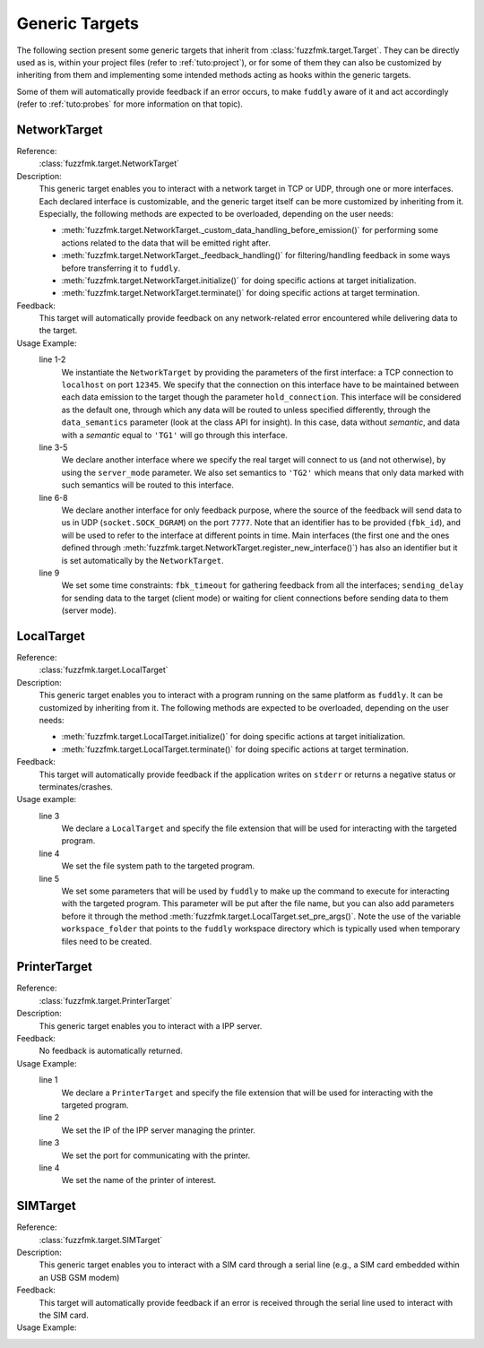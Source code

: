 .. _targets:

Generic Targets
***************

The following section present some generic targets that inherit from
:class:`fuzzfmk.target.Target`. They can be directly used as is,
within your project files (refer to :ref:`tuto:project`), or for some
of them they can also be customized by inheriting from them and
implementing some intended methods acting as hooks within the generic
targets.

Some of them will automatically provide feedback if an error occurs,
to make ``fuddly`` aware of it and act accordingly (refer to :ref:`tuto:probes`
for more information on that topic).

NetworkTarget
=============

Reference:
  :class:`fuzzfmk.target.NetworkTarget`

Description:
  This generic target enables you to interact with a network target in
  TCP or UDP, through one or more interfaces. Each declared interface
  is customizable, and the generic target itself can be more
  customized by inheriting from it. Especially, the following methods
  are expected to be overloaded, depending on the user needs:

  - :meth:`fuzzfmk.target.NetworkTarget._custom_data_handling_before_emission()`
    for performing some actions related to the data that will be emitted
    right after.
  - :meth:`fuzzfmk.target.NetworkTarget._feedback_handling()` for
    filtering/handling feedback in some ways before transferring it to
    ``fuddly``.
  - :meth:`fuzzfmk.target.NetworkTarget.initialize()` for doing
    specific actions at target initialization.
  - :meth:`fuzzfmk.target.NetworkTarget.terminate()` for doing
    specific actions at target termination.


  .. seealso:: Refer also to the tutorial section :ref:`targets-def`
               that guides you through an example of network target.


Feedback:
  This target will automatically provide feedback on any network-related error
  encountered while delivering data to the target.


Usage Example:
   .. code-block:: python
      :linenos:
      :emphasize-lines: 1-2

       tg = NetworkTarget(host='localhost', port=12345, data_semantics='TG1',
			  hold_connection=True)
       tg.register_new_interface(host='localhost', port=54321,
                                 socket_type=(socket.AF_INET, socket.SOCK_STREAM),
				 data_semantics='TG2', server_mode=True, hold_connection=True)
       tg.add_additional_feedback_interface('localhost', 7777,
                                            socket_type=(socket.AF_INET, socket.SOCK_DGRAM),
					    fbk_id='My Feedback Source', server_mode=True)
       tg.set_timeout(fbk_timeout=5, sending_delay=3)


   line 1-2
     We instantiate the ``NetworkTarget`` by providing the parameters of
     the first interface: a TCP connection to ``localhost`` on port
     ``12345``. We specify that the connection on this interface have to
     be maintained between each data emission to the target though the
     parameter ``hold_connection``. This interface will be considered as
     the default one, through which any data will be routed to unless
     specified differently, through the ``data_semantics`` parameter
     (look at the class API for insight). In this case, data without
     *semantic*, and data with a *semantic* equal to ``'TG1'`` will go
     through this interface.

   line 3-5
     We declare another interface where we specify the real target
     will connect to us (and not otherwise), by using the
     ``server_mode`` parameter. We also set semantics to ``'TG2'``
     which means that only data marked with such semantics will be
     routed to this interface.

   line 6-8
     We declare another interface for only feedback purpose, where the
     source of the feedback will send data to us in UDP
     (``socket.SOCK_DGRAM``) on the port ``7777``. Note that an
     identifier has to be provided (``fbk_id``), and will be used to
     refer to the interface at different points in time. Main
     interfaces (the first one and the ones defined through
     :meth:`fuzzfmk.target.NetworkTarget.register_new_interface()`)
     has also an identifier but it is set automatically by the
     ``NetworkTarget``.

   line 9
     We set some time constraints: ``fbk_timeout`` for gathering
     feedback from all the interfaces; ``sending_delay`` for sending
     data to the target (client mode) or waiting for client connections before
     sending data to them (server mode).



LocalTarget
===========

Reference:
  :class:`fuzzfmk.target.LocalTarget`

Description:
  This generic target enables you to interact with a program running
  on the same platform as ``fuddly``. It can be customized by
  inheriting from it. The following methods are expected to be
  overloaded, depending on the user needs:

  - :meth:`fuzzfmk.target.LocalTarget.initialize()` for doing
    specific actions at target initialization.
  - :meth:`fuzzfmk.target.LocalTarget.terminate()` for doing
    specific actions at target termination.


Feedback:
  This target will automatically provide feedback if the application writes on
  ``stderr`` or returns a negative status or terminates/crashes.

Usage example:
   .. code-block:: python
      :linenos:
      :emphasize-lines: 3

       import fuzzfmk.global_resources as gr

       tg = LocalTarget(tmpfile_ext='.zip')
       tg.set_target_path('unzip')
       tg.set_post_args('-d ' + gr.workspace_folder)


   line 3
     We declare a ``LocalTarget`` and specify the file extension that
     will be used for interacting with the targeted program.

   line 4
     We set the file system path to the targeted program.

   line 5
     We set some parameters that will be used by ``fuddly`` to make up
     the command to execute for interacting with the targeted
     program. This parameter will be put after the file name, but you
     can also add parameters before it through the method
     :meth:`fuzzfmk.target.LocalTarget.set_pre_args()`. Note the use
     of the variable ``workspace_folder`` that points to the
     ``fuddly`` workspace directory which is typically used when
     temporary files need to be created.



PrinterTarget
=============

Reference:
  :class:`fuzzfmk.target.PrinterTarget`

Description:
  This generic target enables you to interact with a IPP server.

Feedback:
  No feedback is automatically returned.

Usage Example:
   .. code-block:: python
      :linenos:
      :emphasize-lines: 1

       tg = PrinterTarget(tmpfile_ext='.png')
       tg.set_target_ip('127.0.0.1')
       tg.set_target_port(631)     # optional
       tg.set_printer_name('PDF')  # optional


   line 1
     We declare a ``PrinterTarget`` and specify the file extension
     that will be used for interacting with the targeted program.

   line 2
     We set the IP of the IPP server managing the printer.

   line 3
     We set the port for communicating with the printer.

   line 4
     We set the name of the printer of interest.


SIMTarget
=========

Reference:
  :class:`fuzzfmk.target.SIMTarget`

Description:
  This generic target enables you to interact with a SIM card through a serial line
  (e.g., a SIM card embedded within an USB GSM modem)

Feedback:
  This target will automatically provide feedback if an error is received
  through the serial line used to interact with the SIM card.

Usage Example:
   .. code-block:: python
      :linenos:

       tg = SIMTarget(serial_port='/dev/ttyUSB3', baudrate=115200, pin_code='0000'
                      targeted_tel_num='0123456789', zone='33')
